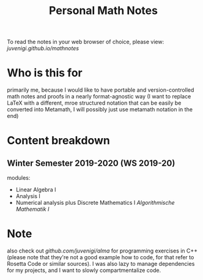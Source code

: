 #+TITLE: Personal Math Notes

To read the notes in your web browser of choice, please view: [[juvenigi.github.io/mathnotes]]

* Who is this for

primarily me, because I would like to have portable and version-controlled math
notes and proofs in a nearly format-agnostic way (I want to replace LaTeX with a different,
mroe structured notation that can be easily be converted into Metamath, I will
possibly just use metamath notation in the end)

* Content breakdown

** Winter Semester 2019-2020 (WS 2019-20)
modules:

- Linear Algebra Ⅰ
- Analysis Ⅰ
- Numerical analysis plus Discrete Mathematics Ⅰ /Algorithmische Mathematik Ⅰ/

* Note
also check out [[github.com/juvenigi/alma]] for programming exercises in C++ (please
note that they're not a good example how to code, for that refer to Rosetta Code
or similar sources). I was also lazy to manage dependencies for my projects,
and I want to slowly compartmentalize code.
